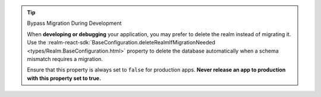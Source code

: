 .. tip:: Bypass Migration During Development

   When **developing or debugging** your application, you may prefer to delete the
   realm instead of migrating it. Use the
   :realm-react-sdk:`BaseConfiguration.deleteRealmIfMigrationNeeded
   <types/Realm.BaseConfiguration.html>` property to delete the database automatically
   when a schema mismatch requires a migration. 

   Ensure that this property is always set to ``false`` for production apps.
   **Never release an app to production with this property set to true.**